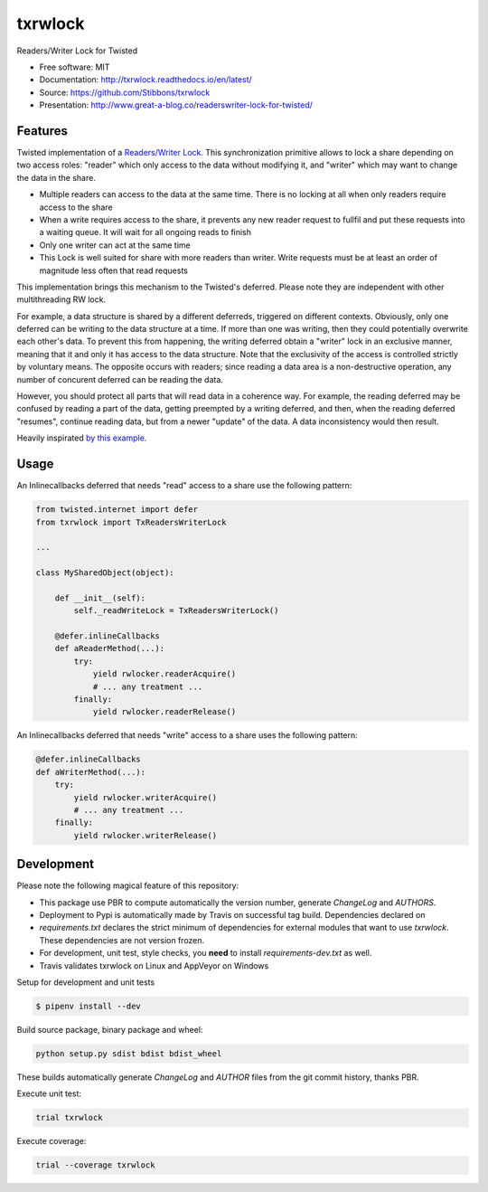 ===============================
txrwlock
===============================
.. image:: https://travis-ci.org/Stibbons/txrwlock.svg?branch=master
    :target: https://travis-ci.org/Stibbons/txrwlock
.. image:: https://ci.appveyor.com/api/projects/status/gsnw64oow1mlf72e?svg=true
    :target: https://ci.appveyor.com/project/Stibbons/txrwlock
.. image:: https://readthedocs.org/projects/txrwlock/badge/?version=latest
    :target: http://txrwlock.readthedocs.io/en/latest/?badge=latest
    :alt: Documentation Status
.. image:: https://coveralls.io/repos/github/Stibbons/txrwlock/badge.svg
    :target: https://coveralls.io/github/Stibbons/txrwlock
.. image:: https://badge.fury.io/py/txrwlock.svg
    :target: https://pypi.python.org/pypi/txrwlock/
    :alt: Pypi package
.. image:: https://img.shields.io/badge/license-MIT-blue.svg
    :target: ./LICENSE
    :alt: MIT licensed

Readers/Writer Lock for Twisted

- Free software: MIT
- Documentation: http://txrwlock.readthedocs.io/en/latest/
- Source: https://github.com/Stibbons/txrwlock
- Presentation: http://www.great-a-blog.co/readerswriter-lock-for-twisted/

Features
--------

Twisted implementation of a  `Readers/Writer Lock
<https://en.wikipedia.org/wiki/Readers–writer_lock>`_. This synchronization primitive allows to lock
a share depending on two access roles: "reader" which only access to the data without modifying it,
and "writer" which may want to change the data in the share.

- Multiple readers can access to the data at the same time. There is no locking at all when only
  readers require access to the share
- When a write requires access to the share, it prevents any new reader request to fullfil and put
  these requests into a waiting queue. It will wait for all ongoing reads to finish
- Only one writer can act at the same time
- This Lock is well suited for share with more readers than writer. Write requests must be at least
  an order of magnitude less often that read requests

This implementation brings this mechanism to the Twisted's deferred. Please note they are
independent with other multithreading RW lock.

For example, a data structure is shared by a different deferreds, triggered on different contexts.
Obviously, only one deferred can be writing to the data structure at a time. If more than one was
writing, then they could potentially overwrite each other's data. To prevent this from happening,
the writing deferred obtain a "writer" lock in an exclusive manner, meaning that it and only it  has
access to the data structure. Note that the exclusivity of the access is controlled strictly by
voluntary means. The opposite occurs with readers; since reading a data area is a non-destructive
operation, any number of concurent deferred can be reading the data.

However, you should protect all parts that will read data in a coherence way. For example, the
reading deferred may be confused by reading a part of the data, getting preempted by a writing
deferred, and then, when the reading deferred "resumes", continue reading data, but from a newer
"update" of the data. A data inconsistency would then result.

Heavily inspirated `by this example <http://code.activestate.com/recipes/577803-reader-writer-lock-
with-priority-for-writers/>`_.

Usage
-----

An Inlinecallbacks deferred that needs "read" access to a share use the following pattern:

.. code-block:: python

    from twisted.internet import defer
    from txrwlock import TxReadersWriterLock

    ...

    class MySharedObject(object):

        def __init__(self):
            self._readWriteLock = TxReadersWriterLock()

        @defer.inlineCallbacks
        def aReaderMethod(...):
            try:
                yield rwlocker.readerAcquire()
                # ... any treatment ...
            finally:
                yield rwlocker.readerRelease()

An Inlinecallbacks deferred that needs "write" access to a share uses the following pattern:

.. code-block:: python

    @defer.inlineCallbacks
    def aWriterMethod(...):
        try:
            yield rwlocker.writerAcquire()
            # ... any treatment ...
        finally:
            yield rwlocker.writerRelease()

Development
-----------

Please note the following magical feature of this repository:

- This package use PBR to compute automatically the version number, generate `ChangeLog` and
  `AUTHORS`.
- Deployment to Pypi is automatically made by Travis on successful tag build. Dependencies declared
  on
- `requirements.txt` declares the strict minimum of dependencies for external modules that want to
  use `txrwlock`. These dependencies are not version frozen.
- For development, unit test, style checks, you **need** to install `requirements-dev.txt` as well.
- Travis validates txrwlock on Linux and AppVeyor on Windows

Setup for development and unit tests

.. code-block:: bash

    $ pipenv install --dev

Build source package, binary package and wheel:

.. code-block:: bash

    python setup.py sdist bdist bdist_wheel

These builds automatically generate `ChangeLog` and `AUTHOR` files from the git commit history,
thanks PBR.

Execute unit test:

.. code-block:: bash

    trial txrwlock

Execute coverage:

.. code-block:: bash

    trial --coverage txrwlock
